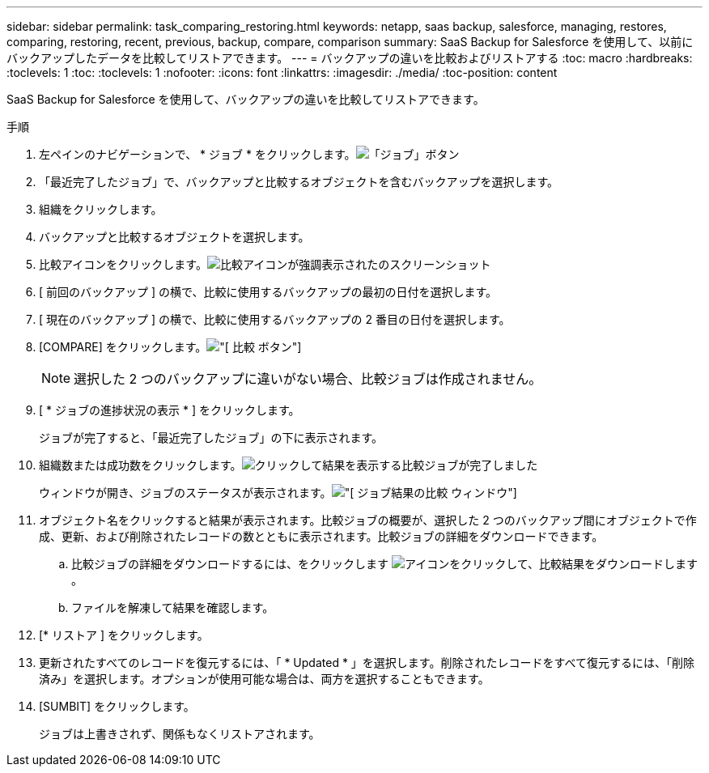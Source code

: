 ---
sidebar: sidebar 
permalink: task_comparing_restoring.html 
keywords: netapp, saas backup, salesforce, managing, restores, comparing, restoring, recent, previous, backup, compare, comparison 
summary: SaaS Backup for Salesforce を使用して、以前にバックアップしたデータを比較してリストアできます。 
---
= バックアップの違いを比較およびリストアする
:toc: macro
:hardbreaks:
:toclevels: 1
:toc: 
:toclevels: 1
:nofooter: 
:icons: font
:linkattrs: 
:imagesdir: ./media/
:toc-position: content


[role="lead"]
SaaS Backup for Salesforce を使用して、バックアップの違いを比較してリストアできます。

.手順
. 左ペインのナビゲーションで、 * ジョブ * をクリックします。image:jobs.jpg["「ジョブ」ボタン"]
. 「最近完了したジョブ」で、バックアップと比較するオブジェクトを含むバックアップを選択します。
. 組織をクリックします。
. バックアップと比較するオブジェクトを選択します。
. 比較アイコンをクリックします。image:compare_icon.jpg["比較アイコンが強調表示されたのスクリーンショット"]
. [ 前回のバックアップ ] の横で、比較に使用するバックアップの最初の日付を選択します。
. [ 現在のバックアップ ] の横で、比較に使用するバックアップの 2 番目の日付を選択します。
. [COMPARE] をクリックします。image:compare.jpg["[ 比較 ] ボタン"]
+

NOTE: 選択した 2 つのバックアップに違いがない場合、比較ジョブは作成されません。

. [ * ジョブの進捗状況の表示 * ] をクリックします。
+
ジョブが完了すると、「最近完了したジョブ」の下に表示されます。

. 組織数または成功数をクリックします。image:completed_compare_job_click_arrow.gif["クリックして結果を表示する比較ジョブが完了しました"]
+
ウィンドウが開き、ジョブのステータスが表示されます。image:compare_job_results_window_arrow.gif["[ ジョブ結果の比較 ] ウィンドウ"]

. オブジェクト名をクリックすると結果が表示されます。比較ジョブの概要が、選択した 2 つのバックアップ間にオブジェクトで作成、更新、および削除されたレコードの数とともに表示されます。比較ジョブの詳細をダウンロードできます。
+
.. 比較ジョブの詳細をダウンロードするには、をクリックします image:download_compare_results.gif["アイコンをクリックして、比較結果をダウンロードします"]。
.. ファイルを解凍して結果を確認します。


. [* リストア ] をクリックします。
. 更新されたすべてのレコードを復元するには、「 * Updated * 」を選択します。削除されたレコードをすべて復元するには、「削除済み」を選択します。オプションが使用可能な場合は、両方を選択することもできます。
. [SUMBIT] をクリックします。
+
ジョブは上書きされず、関係もなくリストアされます。


